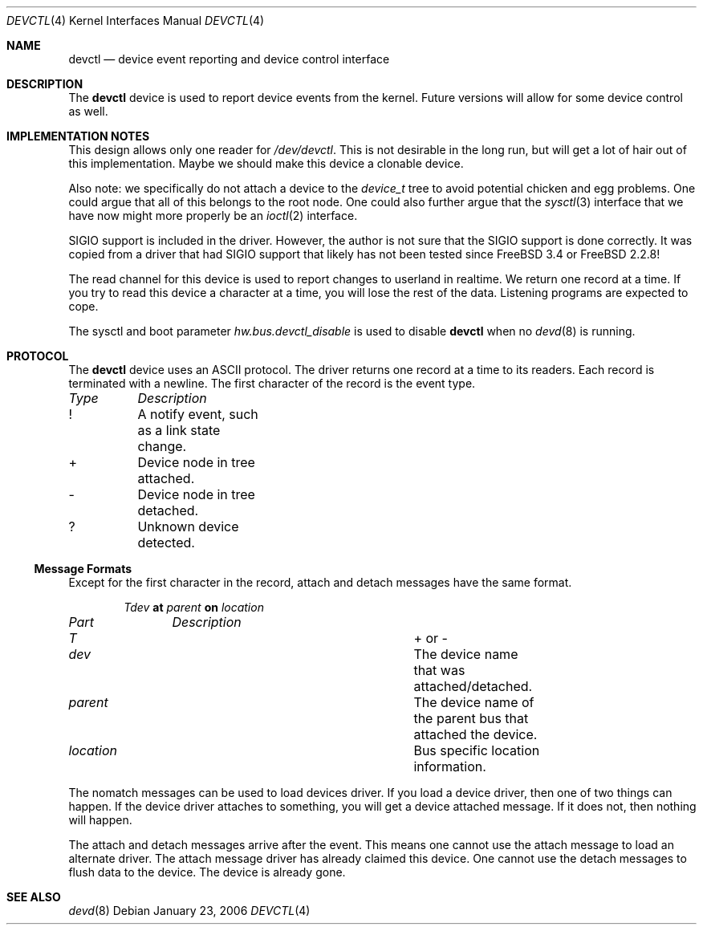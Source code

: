 .\"
.\" Copyright (c) 2002 M. Warner Losh
.\" All rights reserved.
.\"
.\" Redistribution and use in source and binary forms, with or without
.\" modification, are permitted provided that the following conditions
.\" are met:
.\" 1. Redistributions of source code must retain the above copyright
.\"    notice, this list of conditions and the following disclaimer.
.\" 2. The name of the author may not be used to endorse or promote products
.\"    derived from this software without specific prior written permission.
.\"
.\" THIS SOFTWARE IS PROVIDED BY THE AUTHOR AND CONTRIBUTORS ``AS IS'' AND
.\" ANY EXPRESS OR IMPLIED WARRANTIES, INCLUDING, BUT NOT LIMITED TO, THE
.\" IMPLIED WARRANTIES OF MERCHANTABILITY AND FITNESS FOR A PARTICULAR PURPOSE
.\" ARE DISCLAIMED.  IN NO EVENT SHALL THE AUTHOR OR CONTRIBUTORS BE LIABLE
.\" FOR ANY DIRECT, INDIRECT, INCIDENTAL, SPECIAL, EXEMPLARY, OR CONSEQUENTIAL
.\" DAMAGES (INCLUDING, BUT NOT LIMITED TO, PROCUREMENT OF SUBSTITUTE GOODS
.\" OR SERVICES; LOSS OF USE, DATA, OR PROFITS; OR BUSINESS INTERRUPTION)
.\" HOWEVER CAUSED AND ON ANY THEORY OF LIABILITY, WHETHER IN CONTRACT, STRICT
.\" LIABILITY, OR TORT (INCLUDING NEGLIGENCE OR OTHERWISE) ARISING IN ANY WAY
.\" OUT OF THE USE OF THIS SOFTWARE, EVEN IF ADVISED OF THE POSSIBILITY OF
.\" SUCH DAMAGE.
.\"
.\" $FreeBSD$
.\"
.Dd January 23, 2006
.Dt DEVCTL 4
.Os
.Sh NAME
.Nm devctl
.Nd "device event reporting and device control interface"
.Sh DESCRIPTION
The
.Nm
device is used to report device events from the kernel.
Future versions will allow for some device control as well.
.Sh IMPLEMENTATION NOTES
This design allows only one reader for
.Pa /dev/devctl .
This is not desirable
in the long run, but will get a lot of hair out of this implementation.
Maybe we should make this device a clonable device.
.Pp
Also note: we specifically do not attach a device to the
.Vt device_t
tree
to avoid potential chicken and egg problems.
One could argue that all of this belongs to the root node.
One could also further argue that the
.Xr sysctl 3
interface that we have now might more properly be an
.Xr ioctl 2
interface.
.Pp
.Dv SIGIO
support is included in the driver.
However, the author is not sure that the
.Dv SIGIO
support is done correctly.
It was copied from a driver that had
.Dv SIGIO
support that likely has not been
tested since
.Fx 3.4
or
.Fx 2.2.8 !
.Pp
The read channel for this device is used to report changes to
userland in realtime.
We return one record at a time.
If you try to read this device a character at a time, you will lose
the rest of the data.
Listening programs are expected to cope.
.Pp
The sysctl and boot parameter
.Va hw.bus.devctl_disable
is used to disable
.Nm
when no
.Xr devd 8
is running.
.Sh PROTOCOL
The
.Nm
device
uses an
.Tn ASCII
protocol.
The driver returns one record at a time to its readers.
Each record is terminated with a newline.
The first character of the record is the event type.
.Pp
.Bl -column -compact "Type" "Description"
.Em "Type	Description"
!	A notify event, such as a link state change.
+	Device node in tree attached.
-	Device node in tree detached.
?	Unknown device detected.
.El
.Ss Message Formats
Except for the first character in the record, attach and detach
messages have the same format.
.Pp
.D1 Ar T Ns Ar dev Li at Ar parent Li on Ar location
.Pp
.Bl -column -compact "location" "Description"
.Em "Part	Description"
.It Ar T Ta "+ or -"
.It Ar dev Ta "The device name that was attached/detached."
.It Ar parent Ta "The device name of the parent bus that attached the device."
.It Ar location Ta "Bus specific location information."
.El
.Pp
The nomatch messages can be used to load devices driver.
If you load a device driver, then one of two things can happen.
If the device driver attaches to something, you will get a device
attached message.
If it does not, then nothing will happen.
.Pp
The attach and detach messages arrive after the event.
This means one cannot use the attach message to load an alternate
driver.
The attach message driver has already claimed this device.
One cannot use the detach messages to flush data to the device.
The device is already gone.
.Sh SEE ALSO
.Xr devd 8
